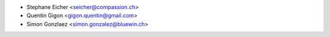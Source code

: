 * Stephane Eicher <seicher@compassion.ch>
* Quentin Gigon <gigon.quentin@gmail.com>
* Simon Gonzlaez <simon.gonzalez@bluewin.ch>